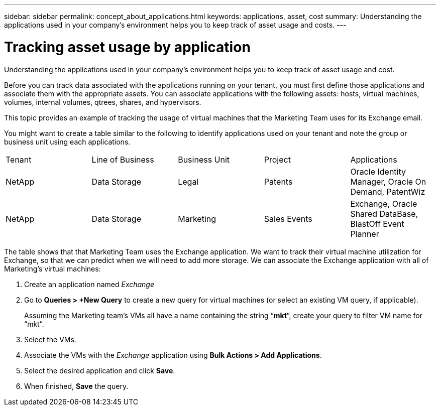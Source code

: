 ---
sidebar: sidebar
permalink: concept_about_applications.html
keywords: applications, asset, cost 
summary: Understanding the applications used in your company's environment helps you to keep track of asset usage and costs.
---

= Tracking asset usage by application
[.lead]
Understanding the applications used in your company's environment helps you to keep track of asset usage and cost.

Before you can track data associated with the applications running on your tenant, you must first define those applications and associate them with the appropriate assets. You can associate applications with the following assets: hosts, virtual machines, volumes, internal volumes, qtrees, shares, and hypervisors. 

This topic provides an example of tracking the usage of virtual machines that the Marketing Team uses for its Exchange email.

You might want to create a table similar to the following to identify applications used on your tenant and note the group or business unit using each applications.

[cols=5*,options="header]
|===
|Tenant|Line of Business|Business Unit|Project|Applications
|NetApp|Data Storage|Legal|Patents|Oracle Identity Manager, Oracle On Demand, PatentWiz
|NetApp|Data Storage|Marketing|Sales Events|Exchange, Oracle Shared DataBase, BlastOff Event Planner
|===

The table shows that that Marketing Team uses the Exchange application. We want to track their virtual machine utilization for Exchange, so that we can predict when we will need to add more storage.  We can associate the Exchange application with all of Marketing's virtual machines: 

. Create an application named _Exchange_
. Go to *Queries > +New Query* to create a new query for virtual machines (or select an existing VM query, if applicable).
+
Assuming the Marketing team's VMs all have a name containing the string “*mkt*”, create your query to filter VM name for “mkt”.
. Select the VMs.
. Associate the VMs with the _Exchange_ application using *Bulk Actions > Add Applications*. 
. Select the desired application and click *Save*.
. When finished, *Save* the query.


